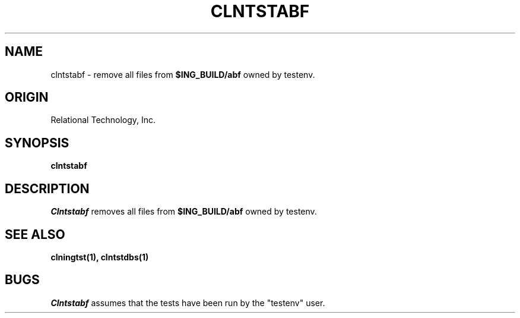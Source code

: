 .TH CLNTSTABF 1 "rti" "Relational Technology, Inc." "Relational Technology, Inc."
.\" History:
.\"	19-jan-1990 (boba)
.\"		Written.
.ta 8n 16n 24n 32n 40n 48n 56n
.SH NAME
clntstabf \- remove all files from \fB$ING_BUILD/abf\fP owned by testenv.
.SH ORIGIN
Relational Technology, Inc.
.SH SYNOPSIS
.B clntstabf
.SH DESCRIPTION
.I Clntstabf
removes all files from \fB$ING_BUILD/abf\fP owned by testenv.
.SH "SEE ALSO"
.BR clningtst(1),
.BR clntstdbs(1)
.SH BUGS
.I Clntstabf
assumes that the tests have been run by the "testenv" user.
